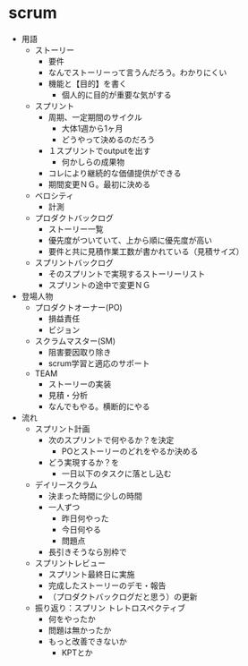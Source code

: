 * scrum
- 用語
  - ストーリー
    - 要件
    - なんでストーリーって言うんだろう。わかりにくい
    - 機能と【目的】を書く
      - 個人的に目的が重要な気がする
  - スプリント
    - 周期、一定期間のサイクル
      - 大体1週から1ヶ月
      - どうやって決めるのだろう
    - １スプリントでoutputを出す
      - 何かしらの成果物
    - コレにより継続的な価値提供ができる
    - 期間変更ＮＧ。最初に決める
  - ベロシティ
    - 計測
  - プロダクトバックログ
    - ストーリー一覧
    - 優先度がついていて、上から順に優先度が高い
    - 要件と共に見積作業工数が書かれている（見積サイズ）
  - スプリントバックログ
    - そのスプリントで実現するストーリーリスト
    - スプリントの途中で変更ＮＧ
- 登場人物
  - プロダクトオーナー(PO)
    - 損益責任
    - ビジョン
  - スクラムマスター(SM)
    - 阻害要因取り除き
    - scrum学習と適応のサポート
  - TEAM
    - ストーリーの実装
    - 見積・分析
    - なんでもやる。横断的にやる
- 流れ
  - スプリント計画
    - 次のスプリントで何やるか？を決定
      - POとストーリーのどれをやるか決める
    - どう実現するか？を
      - 一日以下のタスクに落とし込む
  - デイリースクラム
    - 決まった時間に少しの時間
    - 一人ずつ
      - 昨日何やった
      - 今日何やる
      - 問題点
    - 長引きそうなら別枠で
  - スプリントレビュー
    - スプリント最終日に実施
    - 完成したストーリーのデモ・報告
    - （プロダクトバックログだと思う）の更新
  - 振り返り：スプリン トレトロスペクティブ
    - 何をやったか
    - 問題は無かったか
    - もっと改善できないか
      - KPTとか
